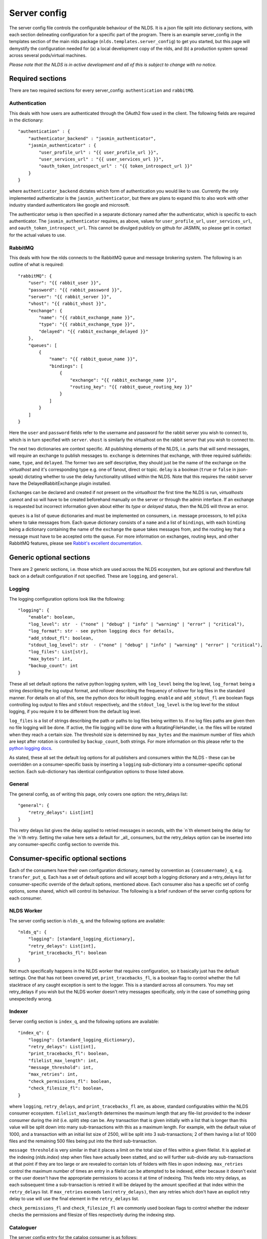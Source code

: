 Server config
=============

The server config file controls the configurable behaviour of the NLDS. It is a 
json file split into dictionary sections, with each section delineating 
configuration for a specific part of the program. There is an example 
server_config in the templates section of the main nlds package 
(``nlds.templates.server_config``) to get you started, but this page will 
demystify the configuration needed for (a) a local development copy of the nlds, 
and (b) a production system spread across several pods/virtual machines. 

*Please note that the NLDS is in active development and all of this is subject 
to change with no notice.*

Required sections
-----------------

There are two required sections for every server_config: ``authentication`` and 
``rabbitMQ``.

Authentication
^^^^^^^^^^^^^^
This deals with how users are authenticated through the OAuth2 flow used in the 
client. The following fields are required in the dictionary::

    "authentication" : {
        "authenticator_backend" : "jasmin_authenticator",
        "jasmin_authenticator" : {
            "user_profile_url" : "{{ user_profile_url }}",
            "user_services_url" : "{{ user_services_url }}",
            "oauth_token_introspect_url" : "{{ token_introspect_url }}"
        }
    }

where ``authenticator_backend`` dictates which form of authentication you would 
like to use. Currently the only implemented authenticator is the 
``jasmin_authenticator``, but there are plans to expand this to also work with 
other industry standard authenticators like google and microsoft. 

The authenticator setup is then specified in a separate dictionary named after 
the authenticator, which is specific to each authenticator. The 
``jasmin_authenticator`` requires, as above, values for ``user_profile_url``, 
``user_services_url``, and ``oauth_token_introspect_url``. This cannot be 
divulged publicly on github for JASMIN, so please get in contact for the actual 
values to use. 

RabbitMQ
^^^^^^^^

This deals with how the nlds connects to the RabbitMQ queue and message 
brokering system. The following is an outline of what is required::

    "rabbitMQ": {
        "user": "{{ rabbit_user }}",
        "password": "{{ rabbit_password }}",
        "server": "{{ rabbit_server }}",
        "vhost": "{{ rabbit_vhost }}",
        "exchange": {
            "name": "{{ rabbit_exchange_name }}",
            "type": "{{ rabbit_exchange_type }}",
            "delayed": "{{ rabbit_exchange_delayed }}"
        },
        "queues": [
            {
                "name": "{{ rabbit_queue_name }}",
                "bindings": [
                    {
                        "exchange": "{{ rabbit_exchange_name }}",
                        "routing_key": "{{ rabbit_queue_routing_key }}"
                    }
                ]
            }
        ]
    }

Here the ``user`` and ``password`` fields refer to the username and password for 
the rabbit server you wish to connect to, which is in turn specified with 
``server``. ``vhost`` is similarly the virtualhost on the rabbit server that 
you wish to connect to. 

The next two dictionaries are context specific. All publishing elements of the 
NLDS, i.e. parts that will send messages, will require an exchange to publish 
messages to. ``exchange`` is determines that exchange, with three required 
subfields: ``name``, ``type``, and ``delayed``. The former two are self 
descriptive, they should just be the name of the exchange on the `virtualhost` and 
it's corresponding type e.g. one of fanout, direct or topic. ``delay`` is a 
boolean (``true`` or ``false`` in json-speak) dictating whether to use the 
delay functionality utilised within the NLDS. Note that this requires the rabbit 
server have the DelayedRabbitExchange plugin installed.

Exchanges can be declared and created if not present on the `virtualhost` the 
first time the NLDS is run, `virtualhosts` cannot and so will have to be created 
beforehand manually on the server or through the admin interface. If an exchange 
is requested but incorrect information given about either its `type` or 
`delayed` status, then the NLDS will throw an error. 

``queues`` is a list of queue dictionaries and must be implemented on consumers, 
i.e. message processors, to tell ``pika`` where to take messages from. Each 
queue dictionary consists of a ``name`` and a list of ``bindings``, with each 
``binding`` being a dictionary containing the name of the ``exchange`` the queue 
takes messages from, and the routing key that a message must have to be accepted 
onto the queue. For more information on exchanges, routing keys, and other 
RabbitMQ features, please see `Rabbit's excellent documentation <https://www.rabbitmq.com/tutorials/tutorial-five-python.html>`_. 


Generic optional sections
-------------------------

There are 2 generic sections, i.e. those which are used across the NLDS 
ecosystem, but are optional and therefore fall back on a default configuration 
if not specified. These are ``logging``, and ``general``.  

Logging
^^^^^^^

The logging configuration options look like the following::

    "logging": {
        "enable": boolean,
        "log_level": str  - ("none" | "debug" | "info" | "warning" | "error" | "critical"),
        "log_format": str - see python logging docs for details,
        "add_stdout_fl": boolean,
        "stdout_log_level": str  - ("none" | "debug" | "info" | "warning" | "error" | "critical"),
        "log_files": List[str],
        "max_bytes": int,
        "backup_count": int
    }

These all set default options the native python logging system, with 
``log_level`` being the log level, ``log_format`` being a string describing the 
log output format, and rollover describing the frequency of rollover for log 
files in the standard manner. For details on all of this, see the python docs 
for inbuilt logging. ``enable`` and ``add_stdout_fl`` are boolean flags 
controlling log output to files and ``stdout`` respectively, and the 
``stdout_log_level`` is the log level for the stdout logging, if you require it 
to be different from the default log level. 

``log_files`` is a list of strings describing the path or paths to log files 
being written to. If no log files paths are given then no file logging will be 
done. If active, the file logging will be done with a RotatingFileHandler, i.e. 
the files will be rotated when they reach a certain size. The threshold size is 
determined by ``max_bytes`` and the maximum number of files which are kept after 
rotation is controlled by ``backup_count``, both strings. For more information 
on this please refer to the `python logging docs <https://docs.python.org/3/library/logging.handlers.html#logging.handlers.RotatingFileHandler>`_. 

As stated, these all set the default log options for all publishers and 
consumers within the NLDS - these can be overridden on a consumer-specific basis 
by inserting a ``logging`` sub-dictionary into a consumer-specific optional 
section. Each sub-dictionary has identical configuration options to those listed 
above.

General
^^^^^^^

The general config, as of writing this page, only covers one option: the 
retry_delays list::

    "general": {
        "retry_delays": List[int]
    }

This retry delays list gives the delay applied to retried messages in seconds, 
with the `n`th element being the delay for the `n`th retry. Setting the value 
here sets a default for _all_ consumers, but the retry_delays option can be 
inserted into any consumer-specific config section to override this. 

Consumer-specific optional sections
-----------------------------------

Each of the consumers have their own configuration dictionary, named by 
convention as ``{consumername}_q``, e.g. ``transfer_put_q``. Each has a set of 
default options and will accept both a logging dictionary and a retry_delays 
list for consumer-specific override of the default options, mentioned above. 
Each consumer also has a specific set of config options, some shared, which will 
control its behaviour. The following is a brief rundown of the server config 
options for each consumer. 

NLDS Worker
^^^^^^^^^^^
The server config section is ``nlds_q``, and the following options are available::

    "nlds_q": {
        "logging": [standard_logging_dictionary],
        "retry_delays": List[int],
        "print_tracebacks_fl": boolean
    }

Not much specifically happens in the NLDS worker that requires configuration, so 
it basically just has the default settings. One that has not been covered yet, 
``print_tracebacks_fl``, is a boolean flag to control whether the full 
stacktrace of any caught exception is sent to the logger. This is a standard 
across all consumers. You may set retry_delays if you wish but the NLDS worker 
doesn't retry messages specifically, only in the case of something going 
unexpectedly wrong.

Indexer
^^^^^^^

Server config section is ``index_q``, and the following options are available::

    "index_q": {
        "logging": {standard_logging_dictionary},
        "retry_delays": List[int],
        "print_tracebacks_fl": boolean,
        "filelist_max_length": int,
        "message_threshold": int,
        "max_retries": int,
        "check_permissions_fl": boolean,
        "check_filesize_fl": boolean,
    }

where ``logging``, ``retry_delays``, and ``print_tracebacks_fl`` are, as above,
standard configurables within the NLDS consumer ecosystem. 
``filelist_maxlength`` determines the maximum length that any file-list provided 
to the indexer consumer during the `init` (i.e. `split`) step can be. Any 
transaction that is given initially with a list that is longer than this value 
will be split down into many sub-transactions with this as a maximum length. For 
example, with the default value of 1000, and a transaction with an initial list 
size of 2500, will be split into 3 sub-transactions; 2 of them having a 
list of 1000 files and the remaining 500 files being put into the third 
sub-transaction. 

``message threshold`` is very similar in that it places a limit on the total 
size of files within a given filelist. It is applied at the indexing 
(`nlds.index`) step when files have actually been statted, and so will further 
sub-divide any sub-transactions at that point if they are too large or are 
revealed to contain lots of folders with files in upon indexing. ``max_retries``
control the maximum number of times an entry in a filelist can be attempted to 
be indexed, either because it doesn't exist or the user doesn't have the 
appropriate permissions to access it at time of indexing. This feeds into retry 
delays, as each subsequent time a sub-transaction is retried it will be delayed 
by the amount specified at that index within the ``retry_delays`` list. If 
``max_retries`` exceeds ``len(retry_delays)``, then any retries which don't have 
an explicit retry delay to use will use the final element in the ``retry_delays`` 
list.

``check_permissions_fl`` and ``check_filesize_fl`` are commonly used boolean 
flags to control whether the indexer checks the permissions and filesize of 
files respectively during the indexing step.  
 

Cataloguer
^^^^^^^^^^

The server config entry for the catalog consumer is as follows::

    "catalog_q": {
        "logging": {standard_logging_dictionary},
        "retry_delays": List[int],
        "print_tracebacks_fl": boolean,
        "max_retries": int,
        "db_engine": str,
        "db_options": {
            "db_name" : str,
            "db_user" : str,
            "db_passwd" : str,
            "echo": boolean
        },
        default_tenancy: str,
        default_tape_url: str
    }

where ``logging``, ``retry_delays``, and ``print_tracebacks_fl`` are, as above,
standard configurables within the NLDS consumer ecosystem. ``max_retries`` is 
similarly available in the cataloguer, with the same meaning as defined above. 

Here we also have two keys which control database behaviour via SQLAlchemy: 
``db_engine`` and ``db_options``. ``db_engine`` is a string which specifies 
which SQL flavour you would like SQLAlchemy. Currently this has been tried with 
SQLite and PostgreSQL but, given how SQLAlchemy works, we expect few roadblocks 
interacting with other database types. ``db_options`` is a further 
sub-dictionary specifying the database name (which must be appropriate for 
your chosen flavour of database), along with the database username and password 
(if in use), respectively controlled by the keys ``db_name``, ``db_user``, and 
``db_password``. Finally in this sub-dictionary ``echo``, an optional 
boolean flag which controls the auto-logging of the SQLAlchemy engine. 

Finally ``default_tenancy`` and ``default_tape_url`` are the default values to 
place into the Catalog for a new Location's ``tenancy`` and ``tape_url`` values 
if not explicitly defined before reaching the catalog. This will happen if the 
user, for example, does not define a tenancy in their client-config. 


Transfer-put and Transfer-get
^^^^^^^^^^^^^^^^^^^^^^^^^^^^^

The server entry for the transfer-put consumer is as follows::

    "transfer_put_q": {
        "logging": {standard_logging_dictionary},
        "max_retries": int,
        "retry_delays": List[int],
        "print_tracebacks_fl": boolean,
        "filelist_max_length": int,
        "check_permissions_fl": boolean,
        "tenancy": str,
        "require_secure_fl": false
    }

where we have ``logging``, ``retry_delays`` and ``print_tracebacks_fl`` as their
standard definitions defined above, and ``max_retries``, ``filelist_max_length``
, and ``check_permissions_fl`` defined the same as for the Indexer consumer. 

New definitions for the transfer processor are the ``tenancy`` and 
``require_secure_fl``, which control ``minio`` behaviour. ``tenancy`` is a 
string which denotes the address of the object store tenancy to upload/download 
files to/from (e.g. `<cedadev-o.s3.jc.rl.ac.uk>`_), and ``require_secure_fl`` 
which specifies whether or not you require signed ssl certificates at the 
tenancy location. 

The transfer-get consumer is identical except for the addition of config 
controlling the change-ownership functionality on downloaded files – see 
:ref:`chowning` for details on why this is necessary. The additional config is 
as follows::

    "transfer_get_q": {
        ...
        "chown_fl": boolean,
        "chown_cmd": str
    }

where ``chown_fl`` is a boolean flag to specify whether to attempt to ``chown`` 
files back to the requesting user, and ``chown_cmd`` is the name of the 
executable to use to ``chown`` said file. 


Monitor
^^^^^^^

The server config entry for the monitor consumer is as follows::

    "monitor_q": {
        "logging": {standard_logging_dictionary},
        "retry_delays": List[int],
        "print_tracebacks_fl": boolean,
        "db_engine": str,
        "db_options": {
            "db_name" : str,
            "db_user" : str,
            "db_passwd" : str,
            "echo": boolean
        }
    }

where ``logging``, ``retry_delays``, and ``print_tracebacks_fl`` have the 
standard, previously stated definitions, and ``db_engine`` and ``db_options`` 
are as defined for the Catalog consumer - due to the use of an SQL database on 
the Monitor. Note the minimal retry control, as the monitor only retries 
messages which failed due to an unexpected exception. 

Logger
^^^^^^

The server config entry for the Logger consumer is as follows::

    "logging_q": {
        "logging": {standard_logging_dictionary},
        "print_tracebacks_fl": boolean,
    }

where the options have been previously defined. Note that there is no special 
configurable behaviour on the Logger consumer as it is simply a relay for 
redirecting logging messages into log files. It should also be noted that the 
``log_files`` option should be set in the logging sub-dictionary for this to 
work properly, which may be a mandatory setting in future versions. 


Archive-Put and Archive-Get
^^^^^^^^^^^^^^^^^^^^^^^^^^^

And, finally, the server config entry for the archive-put consumer is as 
follows::

    "archive_put_q": {
        "logging": {standard_logging_dictionary}
        "max_retries": int,
        "retry_delays": List[int],
        "print_tracebacks_fl": boolean,
        "tenancy": str,
        "check_permissions_fl": boolean,
        "require_secure_fl": boolean,
        "tape_url": str,
        "tape_pool": str,
        "query_checksum_fl": boolean,
        "chunk_size": int
    }

which is a combination of standard configuration, object-store configuration and 
as-yet-unseen tape configuration. Firstly, we have the standard options 
``logging``, ``max_retries``, ``retry_delays``, and ``print_tracebacks_fl``, 
which we have defined above. Then we have the object-store configuration options 
which we saw previously in the :ref:`transfer_put_get` consumer config, and have 
the same definitions. 

The latter four options control tape configuration, ``taoe_url`` and 
``tape_pool`` defining the ``xrootd`` url and tape pool at which to attempt to 
put files onto - note that these two values are combined together into a single 
``tape_path`` in the archiver. ``query_checksum`` is the next option, is a 
boolean flag to control whether the ADLER32 checksum calculated during streaming 
is used to check file integrity at the end of a write. Finally ``chunk_size`` is 
the size, in bytes, to chunk the stream into when writing into or reading from 
the CTA cache. This defaults to 5 MiB as this is the lower limit for 
``part_size`` when uploading back to object-store during an archive-get, but has 
not been properly benchmarked or optimised yet. 

Note that the above has been listed for the archive-put consumer but are 
shared by the archive-get consumer. The archive-get does have one additional 
config option::

    "archive_get_q": {
        ...
        "prepare_requeue": int
    }

where ``prepare_requeue`` is the prepare-requeue delay, i.e. the delay, in 
milliseconds, before an archive recall message is requeued following a negative 
read-preparedness query has been made. This defaults to 30 seconds.